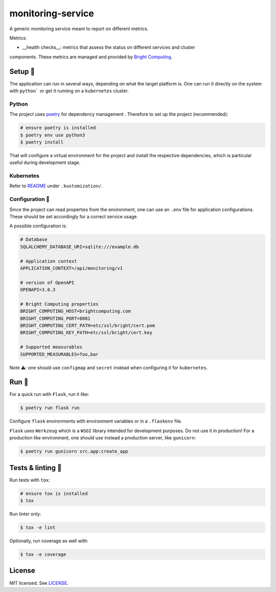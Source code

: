 ******************
monitoring-service
******************

.. image:: https://github.com/rena2damas/monitoring-service/actions/workflows/ci.yaml/badge.svg
    :target: https://github.com/rena2damas/monitoring-service/actions/workflows/ci.yaml
    :alt: CI
.. image:: https://codecov.io/gh/rena2damas/monitoring-service/branch/master/graph/badge.svg
    :target: https://app.codecov.io/gh/rena2damas/monitoring-service/branch/master
    :alt: codecov
.. image:: https://img.shields.io/badge/code%20style-black-000000.svg
    :target: https://github.com/psf/black
    :alt: code style: black
.. image:: https://img.shields.io/badge/License-MIT-yellow.svg
    :target: https://opensource.org/licenses/MIT
    :alt: license: MIT

A generic monitoring service meant to report on different metrics.

Metrics:

* __health checks__: metrics that assess the status on different services and cluster
components. These metrics are managed and provided by `Bright Computing <https://www
.brightcomputing.com/>`_.

Setup 🔧
=====

The application can run in several ways, depending on what the target platform is.
One can run it directly on the system with ``python``` or get it running on a
``kubernetes`` cluster.

Python
------

The project uses `poetry <https://python-poetry.org/>`_ for dependency management
. Therefore to set up the project (recommended):

.. code-block:: bash

    # ensure poetry is installed
    $ poetry env use python3
    $ poetry install

That will configure a virtual environment for the project and install the respective
dependencies, which is particular useful during development stage.

Kubernetes
----------

Refer to `README <.kustomization/README.rst>`_ under ``.kustomization/``.

Configuration 📄
-------------

Since the project can read properties from the environment, one can use an ``.env``
file for application configurations. These should be set accordingly for a correct
service usage.

A possible configuration is:

.. code-block:: bash

    # Database
    SQLALCHEMY_DATABASE_URI=sqlite:///example.db

    # Application context
    APPLICATION_CONTEXT=/api/monitoring/v1

    # version of OpenAPI
    OPENAPI=3.0.3

    # Bright Computing properties
    BRIGHT_COMPUTING_HOST=brightcomputing.com
    BRIGHT_COMPUTING_PORT=8081
    BRIGHT_COMPUTING_CERT_PATH=etc/ssl/bright/cert.pem
    BRIGHT_COMPUTING_KEY_PATH=etc/ssl/bright/cert.key

    # Supported measurables
    SUPPORTED_MEASURABLES=foo,bar

Note ⚠️: one should use ``configmap`` and ``secret`` instead when configuring it for
``kubernetes``.

Run 🚀
====

For a quick run with ``Flask``, run it like:

.. code-block:: bash

    $ poetry run flask run

Configure ``flask`` environments with environment variables or in a ``.flaskenv`` file.

``Flask`` uses ``Werkzeug`` which is a ``WSGI`` library intended for development
purposes. Do not use it in production! For a production like environment, one should
use instead a production server, like ``gunicorn``:

.. code-block:: bash

    $ poetry run gunicorn src.app:create_app

Tests & linting 🚥
===============

Run tests with ``tox``:

.. code-block:: bash

    # ensure tox is installed
    $ tox

Run linter only:

.. code-block:: bash

    $ tox -e lint

Optionally, run coverage as well with:

.. code-block:: bash

    $ tox -e coverage

License
=======

MIT licensed. See `LICENSE <LICENSE>`_.
